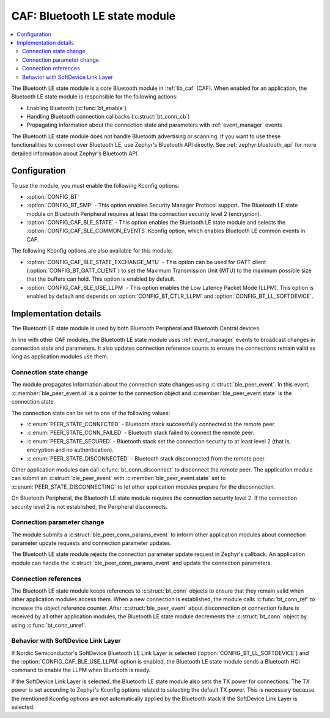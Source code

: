 .. _caf_ble_state:

CAF: Bluetooth LE state module
##############################

.. contents::
   :local:
   :depth: 2

The |ble_state| is a core Bluetooth module in :ref:`lib_caf` (CAF).
When enabled for an application, the |ble_state| is responsible for the following actions:

* Enabling Bluetooth (:c:func:`bt_enable`)
* Handling Bluetooth connection callbacks (:c:struct:`bt_conn_cb`)
* Propagating information about the connection state and parameters with :ref:`event_manager` events

The |ble_state| does not handle Bluetooth advertising or scanning.
If you want to use these functionalities to connect over Bluetooth LE, use Zephyr's Bluetooth API directly.
See :ref:`zephyr:bluetooth_api` for more detailed information about Zephyr's Bluetooth API.

Configuration
*************

To use the module, you must enable the following Kconfig options:

* :option:`CONFIG_BT`
* :option:`CONFIG_BT_SMP` - This option enables Security Manager Protocol support.
  The |ble_state| on Bluetooth Peripheral requires at least the connection security level 2 (encryption).
* :option:`CONFIG_CAF_BLE_STATE` - This option enables the |ble_state| and selects the :option:`CONFIG_CAF_BLE_COMMON_EVENTS` Kconfig option, which enables Bluetooth LE common events in CAF.

The following Kconfig options are also available for this module:

* :option:`CONFIG_CAF_BLE_STATE_EXCHANGE_MTU` - This option can be used for GATT client (:option:`CONFIG_BT_GATT_CLIENT`) to set the Maximum Transmission Unit (MTU) to the maximum possible size that the buffers can hold.
  This option is enabled by default.
* :option:`CONFIG_CAF_BLE_USE_LLPM` - This option enables the Low Latency Packet Mode (LLPM).
  This option is enabled by default and depends on :option:`CONFIG_BT_CTLR_LLPM` and :option:`CONFIG_BT_LL_SOFTDEVICE`.

Implementation details
**********************

The |ble_state| is used by both Bluetooth Peripheral and Bluetooth Central devices.

In line with other CAF modules, the |ble_state| uses :ref:`event_manager` events to broadcast changes in connection state and parameters.
It also updates connection reference counts to ensure the connections remain valid as long as application modules use them.

Connection state change
=======================

The module propagates information about the connection state changes using :c:struct:`ble_peer_event`.
In this event, :c:member:`ble_peer_event.id` is a pointer to the connection object and :c:member:`ble_peer_event.state` is the connection state.

The connection state can be set to one of the following values:

* :c:enum:`PEER_STATE_CONNECTED` - Bluetooth stack successfully connected to the remote peer.
* :c:enum:`PEER_STATE_CONN_FAILED` - Bluetooth stack failed to connect the remote peer.
* :c:enum:`PEER_STATE_SECURED` - Bluetooth stack set the connection security to at least level 2 (that is, encryption and no authentication).
* :c:enum:`PEER_STATE_DISCONNECTED` - Bluetooth stack disconnected from the remote peer.

Other application modules can call :c:func:`bt_conn_disconnect` to disconnect the remote peer.
The application module can submit an :c:struct:`ble_peer_event` with :c:member:`ble_peer_event.state` set to :c:enum:`PEER_STATE_DISCONNECTING` to let other application modules prepare for the disconnection.

On Bluetooth Peripheral, the |ble_state| requires the connection security level 2.
If the connection security level 2 is not established, the Peripheral disconnects.

Connection parameter change
===========================

The module submits a :c:struct:`ble_peer_conn_params_event` to inform other application modules about connection parameter update requests and connection parameter updates.

The |ble_state| rejects the connection parameter update request in Zephyr's callback.
An application module can handle the :c:struct:`ble_peer_conn_params_event` and update the connection parameters.

Connection references
=====================

The |ble_state| keeps references to :c:struct:`bt_conn` objects to ensure that they remain valid when other application modules access them.
When a new connection is established, the module calls :c:func:`bt_conn_ref` to increase the object reference counter.
After :c:struct:`ble_peer_event` about disconnection or connection failure is received by all other application modules, the |ble_state| decrements the :c:struct:`bt_conn` object by using :c:func:`bt_conn_unref`.

Behavior with SoftDevice Link Layer
===================================

If Nordic Semiconductor's SoftDevice Bluetooth LE Link Layer is selected (:option:`CONFIG_BT_LL_SOFTDEVICE`) and the :option:`CONFIG_CAF_BLE_USE_LLPM` option is enabled, the |ble_state| sends a Bluetooth HCI command to enable the LLPM when Bluetooth is ready.

If the SoftDevice Link Layer is selected, the |ble_state| also sets the TX power for connections.
The TX power is set according to Zephyr's Kconfig options related to selecting the default TX power.
This is necessary because the mentioned Kconfig options are not automatically applied by the Bluetooth stack if the SoftDevice Link Layer is selected.

.. |ble_state| replace:: Bluetooth LE state module
